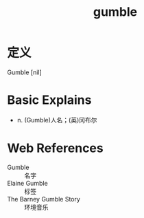 #+title: gumble
#+roam_tags:英语单词

* 定义
  
Gumble [nil]

* Basic Explains
- n. (Gumble)人名；(英)冈布尔

* Web References
- Gumble :: 名字
- Elaine Gumble :: 标签
- The Barney Gumble Story :: 环境音乐
